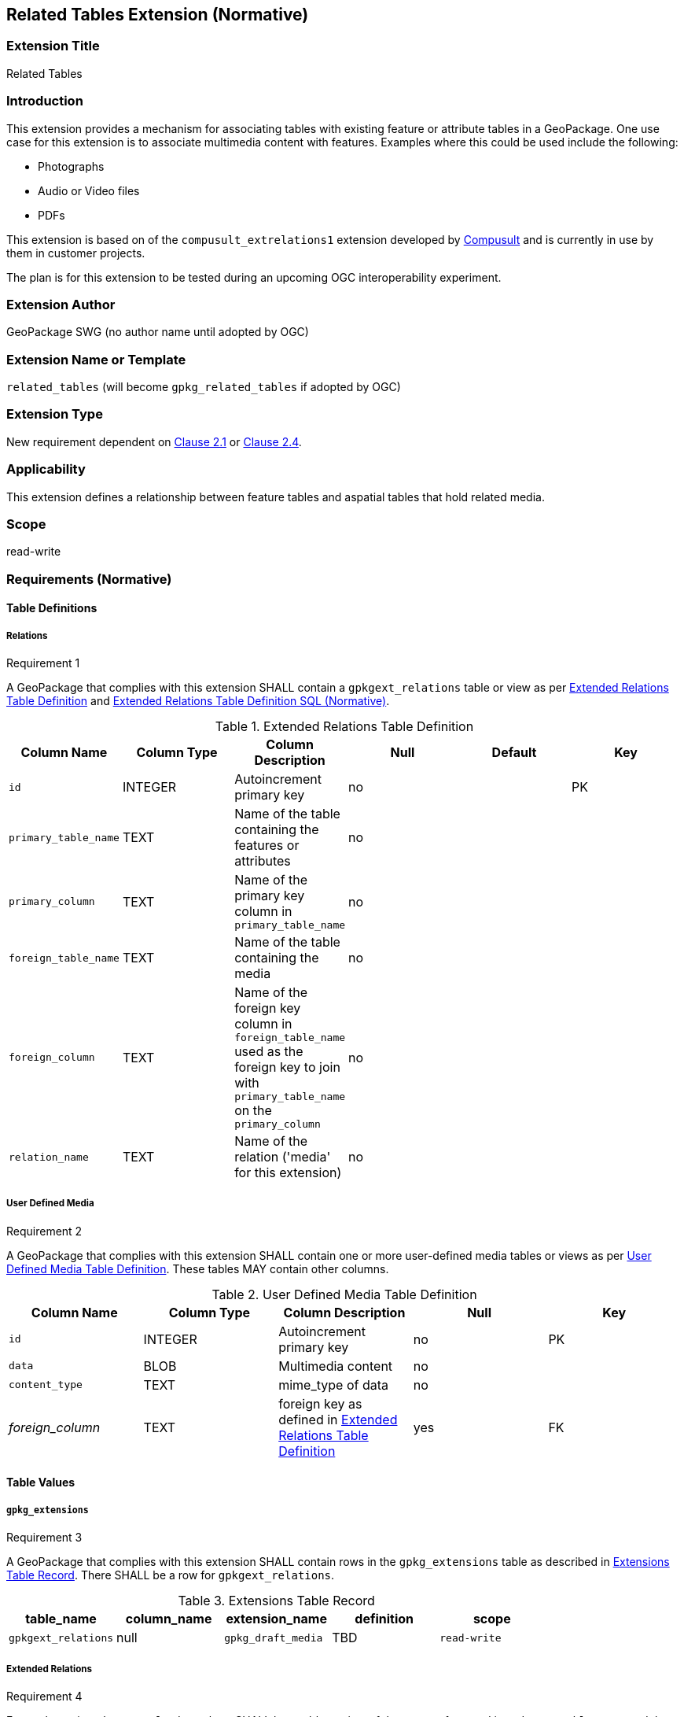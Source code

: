 [[media_extension]]
== Related Tables Extension (Normative)

=== Extension Title

Related Tables

=== Introduction

This extension provides a mechanism for associating tables with existing feature or attribute tables in a GeoPackage. One use case for this extension is to associate multimedia content with features. Examples where this could be used include the following:

* Photographs
* Audio or Video files
*	PDFs

This extension is based on of the `compusult_extrelations1` extension developed by http://compusult.net[Compusult] and is currently in use by them in customer projects.

The plan is for this extension to be tested during an upcoming OGC interoperability experiment.

=== Extension Author

GeoPackage SWG (no author name until adopted by OGC)

=== Extension Name or Template

`related_tables` (will become `gpkg_related_tables` if adopted by OGC)

=== Extension Type

New requirement dependent on http://www.geopackage.org/spec/#features[Clause 2.1] or http://www.geopackage.org/spec/#attributes[Clause 2.4].

=== Applicability

This extension defines a relationship between feature tables and aspatial tables that hold related media.

=== Scope

read-write

=== Requirements (Normative)

==== Table Definitions
[[gpkgext_relations]]
===== Relations
[[r1]]
[caption=""]
.Requirement 1
====
A GeoPackage that complies with this extension SHALL contain a `gpkgext_relations` table or view as per <<gpkgext_relations_table>> and <<gpkgext_relations_sql>>.
====

[[gpkgext_relations_table]]
.Extended Relations Table Definition
[cols=",,,,,",options="header",]
|=======================================================================
|Column Name |Column Type |Column Description |Null |Default |Key
|`id`|INTEGER|Autoincrement primary key|no||PK
|`primary_table_name`|TEXT|Name of the table containing the features or attributes|no||
|`primary_column`|TEXT|Name of the primary key column in `primary_table_name` |no||
|`foreign_table_name`|TEXT|Name of the table containing the media|no||
|`foreign_column`|TEXT|Name of the foreign key column in `foreign_table_name` used as the foreign key to join with `primary_table_name` on the `primary_column` |no||
|`relation_name`|TEXT|Name of the relation ('media' for this extension)|no||
|=======================================================================

===== User Defined Media
[[r2]]
[caption=""]
.Requirement 2
====
A GeoPackage that complies with this extension SHALL contain one or more user-defined media tables or views as per <<gpkg_user_defined_media_table>>. These tables MAY contain other columns.
====

[[gpkg_user_defined_media_table]]
.User Defined Media Table Definition
[cols=",,,,",options="header",]
|=======================================================================
|Column Name |Column Type |Column Description |Null |Key
|`id`|INTEGER	|Autoincrement primary key|no|PK
|`data`|BLOB	|Multimedia content|no|
|`content_type`|TEXT	|mime_type of data|no|
|_foreign_column_|TEXT	|foreign key as defined in <<gpkgext_relations_table>>|yes|FK
|=======================================================================

==== Table Values
===== `gpkg_extensions`
[[r3]]
[caption=""]
.Requirement 3
====
A GeoPackage that complies with this extension SHALL contain rows in the `gpkg_extensions` table as described in <<gpkg_extensions_records>>. There SHALL be a row for `gpkgext_relations`.
====

[[gpkg_extensions_records]]
.Extensions Table Record
[cols=",,,,",options="header",]
|=======================================================================
|table_name|column_name|extension_name|definition|scope
|`gpkgext_relations`|null|`gpkg_draft_media`|TBD|`read-write`
|=======================================================================

===== Extended Relations
[[r4]]
[caption=""]
.Requirement 4
====
For each row in `gpkgext_relations` there SHALL be a table or view of the name referenced in `primary_table_name` and that table SHALL have an entry in gpkg_contents with a data_type of `features`.
====

[[r5]]
[caption=""]
.Requirement 5
====

For each row in `gpkgext_relations` there SHALL be a table or view of the name referenced in `foreign_table_name` and that table SHALL have an entry in gpkg_contents with a data_type of `aspatial` and that table SHALL be a user-defined media table as defined by <<gpkg_user_defined_media_table>>.

====

[[r6]]
[caption=""]
.Requirement 6
====
For user-defined media tables as referenced in `gpkgext_relations`, if the value of its foreign column (as specified in <<gpkgext_relations_table>>) is not null, the corresponding user-defined primary table (specified by `gpkgext_relations`) SHALL contain a row with an `id` corresponding to the value in that foreign column.
====
For example:

* `gpkgext_relations` contains a row with:
** `primary_table_name` of 'features'
** `primary_column` of `relation_column`
** `foreign_table_name` of 'media'
** `foreign_column` of 'relation_column'
** `relation_name` of 'media'

.features
|=======================================================================
|feature_id|primary_column|
|1|7|
|=======================================================================

.media
|=======================================================================
|id|data|content_type|foreign_column
|17|<BLOB>|image/png|7
|=======================================================================

For each row of media with a non-null foreign_column, there must be a row in features with a matching id in the  primary_column.

=== Table Definition SQL

[[gpkgext_relations_sql]]
.Extended Relations Table Definition SQL (Normative)
[cols=","]
|=============
|
|=============
[source,sql]
----
CREATE TABLE 'gpkgext_relations' (
  id INTEGER PRIMARY KEY AUTOINCREMENT,
  primary_table_name TEXT NOT NULL,
  primary_column TEXT NOT NULL,
  foreign_table_name TEXT NOT NULL,
  foreign_column TEXT NOT NULL,
  relation_name TEXT NOT NULL
 );
----

[[gpkg_extensions_sql]]
.Example User Defined Media Table Definition SQL (Informative)
[cols=","]
|=============
|
|=============
[source,sql]
----
CREATE TABLE 'sample_media' (
  id INTEGER PRIMARY KEY AUTOINCREMENT,
  data BLOB NOT NULL,
  content_type TEXT NOT NULL,
  _foreign_column_ TEXT NULL);
----

=== Abstract Test Suite (Normative)
TBD

=== References

==== Normative References (Normative)

The following normative documents contain provisions which, through reference in this text, constitute provisions of this document.
For dated references, subsequent amendments to, or revisions of, any of these publications do not apply.
However, parties to agreements based on this part of this document are encouraged to investigate the possibility of applying the most recent editions of the normative documents indicated below.
For undated references, the latest edition of the normative document referred to applies.

[bibliography]
- [[[1]]] http://www.geopackage.org/spec[OGC 12-128r14 OGC® GeoPackage Encoding Standard (On-line)]
